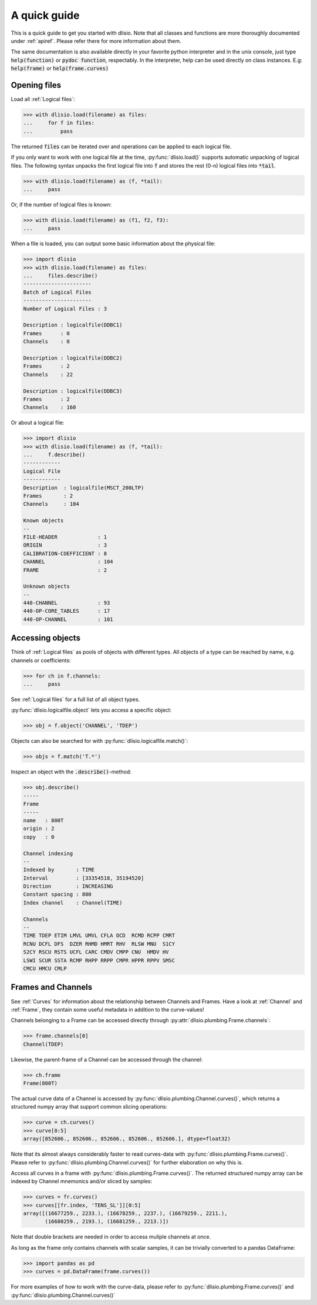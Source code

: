 A quick guide
=============

This is a quick guide to get you started with dlisio. Note that all classes and
functions are more thoroughly documented under :ref:`apiref`. Please refer
there for more information about them.

The same documentation is also available directly in your favorite python
interpreter and in the unix console, just type :code:`help(function)` or  :code:`pydoc
function`, respectably. In the interpreter, help can be used directly on
class instances. E.g: :code:`help(frame)` or :code:`help(frame.curves)`

Opening files
-------------

Load all :ref:`Logical files`:

.. code-block:: python

    >>> with dlisio.load(filename) as files:
    ...     for f in files:
    ...         pass

The returned :code:`files` can be iterated over and operations can be applied
to each logical file.

If you only want to work with one logical file at the time,
:py:func:`dlisio.load()` supports automatic unpacking of logical files. The
following syntax unpacks the first logical file into :code:`f` and stores the
rest (0-n) logical files into :code:`*tail`.


.. code-block:: python

    >>> with dlisio.load(filename) as (f, *tail):
    ...     pass

Or, if the number of logical files is known:

.. code-block:: python

    >>> with dlisio.load(filename) as (f1, f2, f3):
    ...     pass

When a file is loaded, you can output some basic information about the physical
file:

.. code-block:: python

    >>> import dlisio
    >>> with dlisio.load(filename) as files:
    ...     files.describe()
    ----------------------
    Batch of Logical Files
    ----------------------
    Number of Logical Files : 3

    Description : logicalfile(DDBC1)
    Frames      : 0
    Channels    : 0

    Description : logicalfile(DDBC2)
    Frames      : 2
    Channels    : 22

    Description : logicalfile(DDBC3)
    Frames      : 2
    Channels    : 160

Or about a logical file:

.. code-block:: python

    >>> import dlisio
    >>> with dlisio.load(filename) as (f, *tail):
    ...     f.describe()
    ------------
    Logical File
    ------------
    Description  : logicalfile(MSCT_200LTP)
    Frames       : 2
    Channels     : 104

    Known objects
    --
    FILE-HEADER             : 1
    ORIGIN                  : 3
    CALIBRATION-COEFFICIENT : 8
    CHANNEL                 : 104
    FRAME                   : 2

    Unknown objects
    --
    440-CHANNEL             : 93
    440-OP-CORE_TABLES      : 17
    440-OP-CHANNEL          : 101

Accessing objects
-----------------

Think of :ref:`Logical files` as pools of objects with different types.  All
objects of a type can be reached by name, e.g. channels or coefficients:

.. code-block:: python

    >>> for ch in f.channels:
    ...     pass

See :ref:`Logical files` for a full list of all object types.

:py:func:`dlisio.logicalfile.object` lets you access a specific object:

.. code-block:: python

    >>> obj = f.object('CHANNEL', 'TDEP')

Objects can also be searched for with :py:func:`dlisio.logicalfile.match()`:

.. code-block:: python

    >>> objs = f.match('T.*')

Inspect an object with the :code:`.describe()`-method:

.. code-block:: python

    >>> obj.describe()
    -----
    Frame
    -----
    name   : 800T
    origin : 2
    copy   : 0

    Channel indexing
    --
    Indexed by       : TIME
    Interval         : [33354518, 35194520]
    Direction        : INCREASING
    Constant spacing : 800
    Index channel    : Channel(TIME)

    Channels
    --
    TIME TDEP ETIM LMVL UMVL CFLA OCD  RCMD RCPP CMRT
    RCNU DCFL DFS  DZER RHMD HMRT RHV  RLSW MNU  S1CY
    S2CY RSCU RSTS UCFL CARC CMDV CMPP CNU  HMDV HV
    LSWI SCUR SSTA RCMP RHPP RRPP CMPR HPPR RPPV SMSC
    CMCU HMCU CMLP

Frames and Channels
-------------------

See :ref:`Curves` for information about the relationship between Channels and
Frames. Have a look at :ref:`Channel` and :ref:`Frame`, they contain some
useful metadata in addition to the curve-values!

Channels belonging to a Frame can be accessed directly through
:py:attr:`dlisio.plumbing.Frame.channels`:

.. code-block:: python

    >>> frame.channels[0]
    Channel(TDEP)

Likewise, the parent-frame of a Channel can be accessed through the channel:

.. code-block:: python

    >>> ch.frame
    Frame(800T)

The actual curve data of a Channel is accessed by :py:func:`dlisio.plumbing.Channel.curves()`,
which returns a structured numpy array that support common slicing operations:

.. code-block:: python

    >>> curve = ch.curves()
    >>> curve[0:5]
    array([852606., 852606., 852606., 852606., 852606.], dtype=float32)

Note that its almost always considerably faster to read curves-data with
:py:func:`dlisio.plumbing.Frame.curves()`. Please refer to
:py:func:`dlisio.plumbing.Channel.curves()` for further elaboration on why this
is.

Access all curves in a frame with :py:func:`dlisio.plumbing.Frame.curves()`.
The returned structured numpy array can be indexed by Channel mnemonics
and/or sliced by samples:

.. code-block:: python

    >>> curves = fr.curves()
    >>> curves[[fr.index, 'TENS_SL']][0:5]
    array([(16677259., 2233.), (16678259., 2237.), (16679259., 2211.),
           (16680259., 2193.), (16681259., 2213.)])

Note that double brackets are needed in order to access muliple channels at
once.

As long as the frame only contains channels with scalar samples, it can be
trivially converted to a pandas DataFrame:

.. code-block:: python

    >>> import pandas as pd
    >>> curves = pd.DataFrame(frame.curves())

For more examples of how to work with the curve-data, please refer to
:py:func:`dlisio.plumbing.Frame.curves()` and :py:func:`dlisio.plumbing.Channel.curves()`
